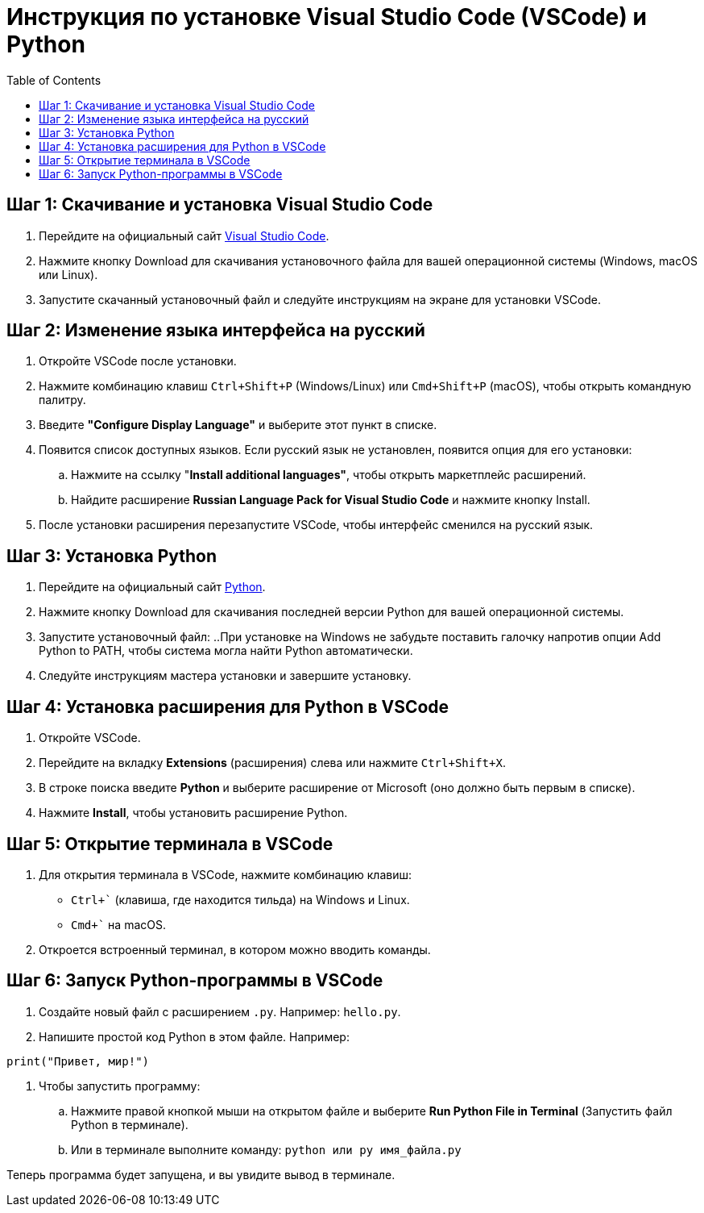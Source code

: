:toc:
:toclevels: 2

= Инструкция по установке Visual Studio Code (VSCode) и Python

== Шаг 1: Скачивание и установка Visual Studio Code

. Перейдите на официальный сайт https://code.visualstudio.com/[Visual Studio Code].
. Нажмите кнопку Download для скачивания установочного файла для вашей операционной системы (Windows, macOS или Linux).
. Запустите скачанный установочный файл и следуйте инструкциям на экране для установки VSCode.

== Шаг 2: Изменение языка интерфейса на русский

. Откройте VSCode после установки.
. Нажмите комбинацию клавиш `Ctrl+Shift+P` (Windows/Linux) или `Cmd+Shift+P` (macOS), чтобы открыть командную палитру.
. Введите *"Configure Display Language"* и выберите этот пункт в списке.
. Появится список доступных языков. Если русский язык не установлен, появится опция для его установки:
    .. Нажмите на ссылку "*Install additional languages"*, чтобы открыть маркетплейс расширений.
    .. Найдите расширение *Russian Language Pack for Visual Studio Code* и нажмите кнопку Install.
. После установки расширения перезапустите VSCode, чтобы интерфейс сменился на русский язык.

== Шаг 3: Установка Python

. Перейдите на официальный сайт https://www.python.org/downloads/[Python].
. Нажмите кнопку Download для скачивания последней версии Python для вашей операционной системы.
. Запустите установочный файл:
    ..При установке на Windows не забудьте поставить галочку напротив опции Add Python to PATH, чтобы система могла найти Python автоматически.
. Следуйте инструкциям мастера установки и завершите установку.

== Шаг 4: Установка расширения для Python в VSCode

. Откройте VSCode.
. Перейдите на вкладку *Extensions* (расширения) слева или нажмите `Ctrl+Shift+X`.
. В строке поиска введите *Python* и выберите расширение от Microsoft (оно должно быть первым в списке).
. Нажмите *Install*, чтобы установить расширение Python.

== Шаг 5: Открытие терминала в VSCode

. Для открытия терминала в VSCode, нажмите комбинацию клавиш:
    * `Ctrl+`` (клавиша, где находится тильда) на Windows и Linux.
    * `Cmd+`` на macOS.
. Откроется встроенный терминал, в котором можно вводить команды.

== Шаг 6: Запуск Python-программы в VSCode

. Создайте новый файл с расширением `.py`. Например: `hello.py`.
. Напишите простой код Python в этом файле. Например:
```python
print("Привет, мир!")
```
. Чтобы запустить программу:
    .. Нажмите правой кнопкой мыши на открытом файле и выберите *Run Python File in Terminal* (Запустить файл Python в терминале).
    .. Или в терминале выполните команду: `python или py имя_файла.py`

    
Теперь программа будет запущена, и вы увидите вывод в терминале.
